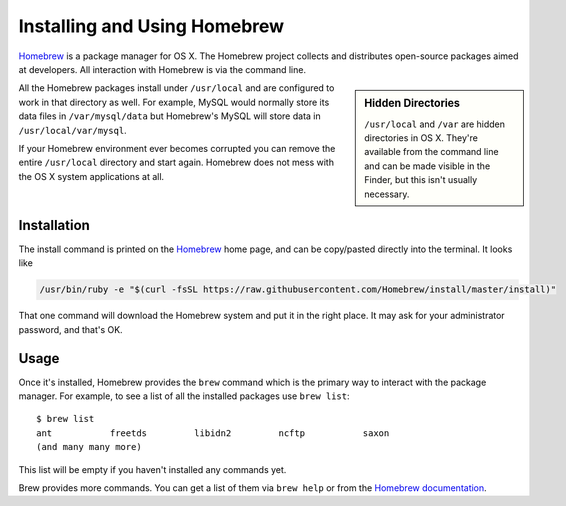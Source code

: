 Installing and Using Homebrew
=============================

Homebrew_ is a package manager for OS X. The Homebrew project collects and
distributes open-source packages aimed at developers. All interaction with
Homebrew is via the command line.

.. sidebar:: Hidden Directories

  ``/usr/local`` and ``/var`` are hidden directories in OS X. They're available
  from the command line and can be made visible in the Finder, but this isn't
  usually necessary.

All the Homebrew packages install under ``/usr/local`` and are configured to
work in that directory as well. For example, MySQL would normally store its
data files in ``/var/mysql/data`` but Homebrew's MySQL will store data in
``/usr/local/var/mysql``.

If your Homebrew environment ever becomes corrupted you can remove the entire
``/usr/local`` directory and start again. Homebrew does not mess with the OS X
system applications at all.

Installation
------------

The install command is printed on the Homebrew_ home page, and can be
copy/pasted directly into the terminal. It looks like

.. code-block:: shell

  /usr/bin/ruby -e "$(curl -fsSL https://raw.githubusercontent.com/Homebrew/install/master/install)"

That one command will download the Homebrew system and put it in the right place.
It may ask for your administrator password, and that's OK.

Usage
-----

Once it's installed, Homebrew provides the ``brew`` command which is the primary
way to interact with the package manager. For example, to see a list of all the
installed packages use ``brew list``::

  $ brew list
  ant		freetds		libidn2		ncftp		saxon
  (and many many more)

This list will be empty if you haven't installed any commands yet.

Brew provides more commands. You can get a list of them via ``brew help`` or
from the `Homebrew documentation`_.

.. todo::

  Bundle as much of this as possible into a Brewfile and include instructions
  for using it.

.. _Homebrew: https://brew.sh/
.. _iTerm2: https://www.iterm2.com/
.. _Homebrew documentation: https://docs.brew.sh/
